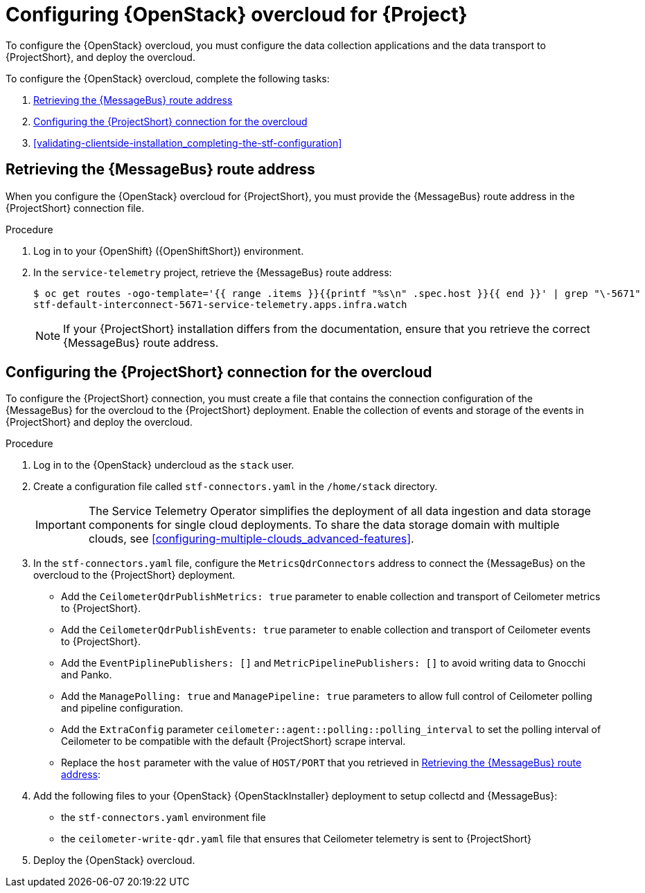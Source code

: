 // Module included in the following assemblies:
//
// <List assemblies here, each on a new line>

// This module can be included from assemblies using the following include statement:
// include::<path>/proc_configuring-red-hat-openstack-platform-overcloud-for-stf.adoc[leveloffset=+1]

// The file name and the ID are based on the module title. For example:
// * file name: proc_doing-procedure-a.adoc
// * ID: [id='proc_doing-procedure-a_{context}']
// * Title: = Doing procedure A
//
// The ID is used as an anchor for linking to the module. Avoid changing
// it after the module has been published to ensure existing links are not
// broken.
//
// The `context` attribute enables module reuse. Every module's ID includes
// {context}, which ensures that the module has a unique ID even if it is
// reused multiple times in a guide.
//
// Start the title with a verb, such as Creating or Create. See also
// _Wording of headings_ in _The IBM Style Guide_.
[id="configuring-red-hat-openstack-platform-overcloud-for-stf_{context}"]
= Configuring {OpenStack} overcloud for {Project}

To configure the {OpenStack} overcloud, you must configure the data collection applications and the data transport to {ProjectShort}, and deploy the overcloud.

To configure the {OpenStack} overcloud, complete the following tasks:

. xref:retrieving-the-qdr-route-address[]
. xref:configuring-the-stf-connection-for-the-overcloud[]
. xref:validating-clientside-installation_completing-the-stf-configuration[]

ifdef::include_when_16_1[]
.Additional resources

* To collect data through {MessageBus}, see https://access.redhat.com/documentation/en-us/red_hat_openstack_platform/16.1/html-single/monitoring_tools_configuration_guide/index#collecting-data-through-amq-interconnect[Collecting data through AMQ Interconnect] in the _Monitoring Tools Configuration_ guide.

endif::include_when_16_1[]

[[retrieving-the-qdr-route-address]]
== Retrieving the {MessageBus} route address

When you configure the {OpenStack} overcloud for {ProjectShort}, you must provide the {MessageBus} route address in the {ProjectShort} connection file.

.Procedure

. Log in to your {OpenShift} ({OpenShiftShort}) environment.

. In the `service-telemetry` project, retrieve the {MessageBus} route address:
+
[source,bash,options="nowrap",subs="verbatim"]
----
$ oc get routes -ogo-template='{{ range .items }}{{printf "%s\n" .spec.host }}{{ end }}' | grep "\-5671"
stf-default-interconnect-5671-service-telemetry.apps.infra.watch
----
+
[NOTE]
If your {ProjectShort} installation differs from the documentation, ensure that you retrieve the correct {MessageBus} route address.

[[configuring-the-stf-connection-for-the-overcloud]]
== Configuring the {ProjectShort} connection for the overcloud

To configure the {ProjectShort} connection, you must create a file that contains the connection configuration of the {MessageBus} for the overcloud to the {ProjectShort} deployment. Enable the collection of events and storage of the events in {ProjectShort} and deploy the overcloud.

.Procedure

. Log in to the {OpenStack} undercloud as the `stack` user.

. Create a configuration file called `stf-connectors.yaml` in the `/home/stack` directory.
+
IMPORTANT: The Service Telemetry Operator simplifies the deployment of all data ingestion and data storage components for single cloud deployments. To share the data storage domain with multiple clouds, see xref:configuring-multiple-clouds_advanced-features[].

. In the `stf-connectors.yaml` file, configure the `MetricsQdrConnectors` address to connect the {MessageBus} on the overcloud to the {ProjectShort} deployment.
* Add the `CeilometerQdrPublishMetrics: true` parameter to enable collection and transport of Ceilometer metrics to {ProjectShort}.
* Add the `CeilometerQdrPublishEvents: true` parameter to enable collection and transport of Ceilometer events to {ProjectShort}.
* Add the `EventPiplinePublishers: []` and `MetricPipelinePublishers: []` to avoid writing data to Gnocchi and Panko.
* Add the `ManagePolling: true` and `ManagePipeline: true` parameters to allow full control of Ceilometer polling and pipeline configuration.
* Add the `ExtraConfig` parameter `ceilometer::agent::polling::polling_interval` to set the polling interval of Ceilometer to be compatible with the default {ProjectShort} scrape interval.
* Replace the `host` parameter with the value of `HOST/PORT` that you retrieved in xref:retrieving-the-qdr-route-address[]:
+
ifdef::include_when_13[]
[source,yaml]
----
parameter_defaults:
    EventPipelinePublishers: []
    MetricPipelinePublishers: []
    CeilometerEnablePanko: false
    CeilometerQdrPublishEvents: true
    CeilometerQdrPublishMetrics: true
    ManagePipeline: true
    ManagePolling: true
    CollectdAmqpInstances:
        notify:
            format: JSON
            notify: true
            presettle: false
        telemetry:
            format: JSON
            presettle: false
    CollectdAmqpInterval: 5
    CollectdConnectionType: amqp1
    CollectdDefaultPlugins:
    - cpu
    - df
    - disk
    - hugepages
    - interface
    - load
    - memory
    - processes
    - unixsock
    - uptime
    - connectivity
    - intel_rdt
    - ipmi
    - procevent
    CollectdDefaultPollingInterval: 5
    MetricsQdrAddresses:
    -   distribution: multicast
        prefix: collectd
    -   distribution: multicast
        prefix: anycast/ceilometer
    MetricsQdrConnectors:
    -   host: stf-default-interconnect-5671-service-telemetry.apps.infra.watch
        port: 443
        role: edge
        sslProfile: sslProfile
        verifyHostname: false
    MetricsQdrSSLProfiles:
    -   name: sslProfile
    ExtraConfig:
        collectd::plugin::cpu::reportbycpu: true
        collectd::plugin::cpu::reportbystate: true
        collectd::plugin::cpu::reportnumcpu: false
        collectd::plugin::cpu::valuespercentage: true
        collectd::plugin::df::ignoreselected: true
        collectd::plugin::df::reportbydevice: true
        collectd::plugin::df::fstypes: ['xfs']
        collectd::plugin::load::reportrelative: true
        collectd::plugin::virt::connection: "qemu:///system"
        collectd::plugin::virt::extra_stats: "cpu_util disk disk_err pcpu job_stats_background perf vcpupin"
        collectd::plugin::virt::hostname_format: "hostname"
        ceilometer::agent::polling::polling_interval: 5
----
endif::include_when_13[]
ifdef::include_when_16[]
[source,yaml]
----
parameter_defaults:
    EventPipelinePublishers: []
    MetricPipelinePublishers: []
    CeilometerQdrPublishEvents: true
    CeilometerQdrPublishMetrics: true
    MetricsQdrConnectors:
    - host: stf-default-interconnect-5671-service-telemetry.apps.infra.watch
      port: 443
      role: edge
      sslProfile: sslProfile
      verifyHostname: false
    ExtraConfig:
      ceilometer::agent::polling::polling_interval: 5
----
endif::include_when_16[]

. Add the following files to your {OpenStack} {OpenStackInstaller} deployment to setup collectd and {MessageBus}:
+
* the `stf-connectors.yaml` environment file
ifdef::include_when_16[* the `enable-stf.yaml` file that ensures that the environment is being used during the overcloud deployment]
ifdef::include_when_13[* the `collectd-write-qdr.yaml` file that ensures that collectd telemetry is sent to {ProjectShort}]
* the `ceilometer-write-qdr.yaml` file that ensures that Ceilometer telemetry is sent to {ProjectShort}
+
ifdef::include_when_13[]
[source,bash,options="nowrap",subs="+quotes"]
----
openstack overcloud deploy <other arguments>
--templates /usr/share/openstack-tripleo-heat-templates \
  --environment-file <...other-environment-files...> \
  --environment-file /usr/share/openstack-tripleo-heat-templates/environments/metrics/ceilometer-write-qdr.yaml \
  --environment-file /usr/share/openstack-tripleo-heat-templates/environments/metrics/collectd-write-qdr.yaml \
  --environment-file /usr/share/openstack-tripleo-heat-templates/environments/metrics/qdr-edge-only.yaml \
  --environment-file /home/stack/stf-connectors.yaml
----
endif::include_when_13[]
ifdef::include_when_16[]
[source,bash,options="nowrap",subs="+quotes"]
----
openstack overcloud deploy <other arguments>
  --templates /usr/share/openstack-tripleo-heat-templates \
  --environment-file <...other-environment-files...> \
  --environment-file /usr/share/openstack-tripleo-heat-templates/environments/metrics/ceilometer-write-qdr.yaml \
  --environment-file /usr/share/openstack-tripleo-heat-templates/environments/enable-stf.yaml \
  --environment-file /home/stack/stf-connectors.yaml
----
endif::include_when_16[]

. Deploy the {OpenStack} overcloud.
